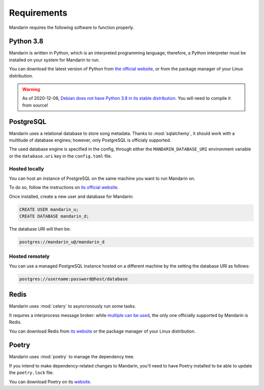 Requirements
============

Mandarin requires the following software to function properly.


Python 3.8
----------

Mandarin is written in Python, which is an interpreted programming language; therefore, a Python interpreter must be
installed on your system for Mandarin to run.

You can download the latest version of Python from `the official website <https://www.python.org/downloads/>`_, or from
the package manager of your Linux distribution.

.. warning:: As of 2020-12-06, `Debian does not have Python 3.8 in its stable distribution <https://packages.debian.org/search?keywords=python3.8>`_.
             You will need to compile it from source!


PostgreSQL
----------

Mandarin uses a relational database to store song metadata. Thanks to :mod:`sqlalchemy`, it should work with a multitude of
database engines; however, only PostgreSQL is officialy supported.

The used database engine is specified in the config, through either the ``MANDARIN_DATABASE_URI`` environment variable
or the ``database.uri`` key in the ``config.toml`` file.


Hosted locally
~~~~~~~~~~~~~~

You can host an instance of PostgreSQL on the same machine you want to run Mandarin on.

To do so, follow the instructions on `its official website <https://www.postgresql.org/download/>`_.

Once installed, create a new user and database for Mandarin:

.. code-block:: sql

   CREATE USER mandarin_u;
   CREATE DATABASE mandarin_d;

The database URI will then be:

.. code-block::

   postgres://mandarin_u@/mandarin_d


Hosted remotely
~~~~~~~~~~~~~~~

You can use a managed PostgreSQL instance hosted on a different machine by the setting the database URI as follows:

.. code-block::

   postgres://username:password@host/database


Redis
-----

Mandarin uses :mod:`celery` to asyncronously run some tasks.

It requires a interprocess message broker: while `multiple can be used <https://docs.celeryproject.org/en/stable/getting-started/brokers/>`_,
the only one officially supported by Mandarin is Redis.

You can download Redis from `its website <https://redis.io/download>`_ or the package manager of your
Linux distribution.


Poetry
------

Mandarin uses :mod:`poetry` to manage the dependency tree.

If you intend to make dependency-related changes to Mandarin, you'll need to have Poetry installed to be able to update
the ``poetry.lock`` file.

You can download Poetry on its `website <https://python-poetry.org/docs/#installation>`_.
